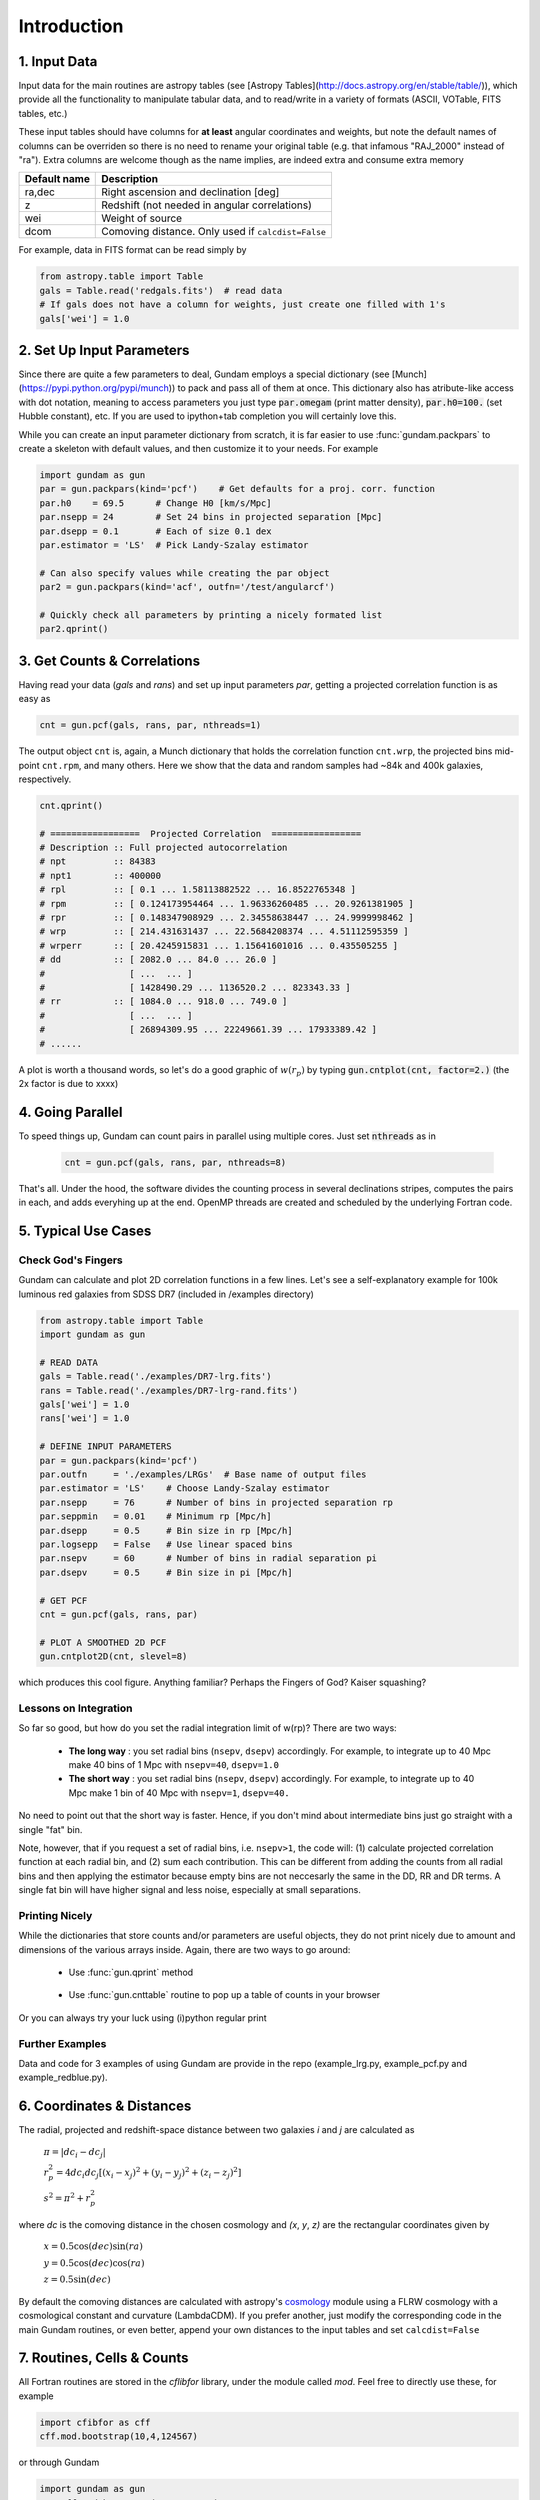 .. _introduction:

************
Introduction
************

1. Input Data
=============

Input data for the main routines are astropy tables (see 
[Astropy Tables](http://docs.astropy.org/en/stable/table/)), which provide 
all the functionality to manipulate tabular data, and to read/write in a variety 
of formats (ASCII, VOTable, FITS tables, etc.)

These input tables should have columns for **at least** angular coordinates and 
weights, but note the default names of columns can be overriden so there is no need
to rename your original table (e.g. that infamous "RAJ_2000" instead of "ra"). 
Extra columns are welcome though as the name implies, are indeed extra and 
consume extra memory

+------------------+----------------------------------------------------------+
| Default name     | Description                                              |
+==================+==========================================================+
| ra,dec           | Right ascension and declination [deg]                    |
+------------------+----------------------------------------------------------+
| z                | Redshift (not needed in angular correlations)            |
+------------------+----------------------------------------------------------+
| wei              | Weight of source                                         |
+------------------+----------------------------------------------------------+
| dcom             | Comoving distance. Only used if ``calcdist=False``       |
+------------------+----------------------------------------------------------+

For example, data in FITS format can be read simply by

.. code-block:: python
    
    from astropy.table import Table
    gals = Table.read('redgals.fits')  # read data
    # If gals does not have a column for weights, just create one filled with 1's
    gals['wei'] = 1.0


2. Set Up Input Parameters
==========================

Since there are quite a few parameters to deal, Gundam employs a special 
dictionary (see [Munch](https://pypi.python.org/pypi/munch)) to pack and pass 
all of them at once. This dictionary also has atribute-like access with dot 
notation, meaning to access parameters you just type :code:`par.omegam` (print matter density), 
:code:`par.h0=100.` (set Hubble constant), etc. If you are used to ipython+tab
completion you will certainly love this.

While you can create an input parameter dictionary from scratch, it is far
easier to use :func:`gundam.packpars` to create a skeleton with default values,
and then customize it to your needs. For example

.. code-block:: python

    import gundam as gun
    par = gun.packpars(kind='pcf')    # Get defaults for a proj. corr. function
    par.h0    = 69.5      # Change H0 [km/s/Mpc]
    par.nsepp = 24        # Set 24 bins in projected separation [Mpc]
    par.dsepp = 0.1       # Each of size 0.1 dex
    par.estimator = 'LS'  # Pick Landy-Szalay estimator 

    # Can also specify values while creating the par object
    par2 = gun.packpars(kind='acf', outfn='/test/angularcf')

    # Quickly check all parameters by printing a nicely formated list
    par2.qprint()

    
3. Get Counts & Correlations
============================

Having read your data (`gals` and `rans`) and set up input parameters `par`, 
getting a projected correlation function is as easy as

.. code-block:: python

    cnt = gun.pcf(gals, rans, par, nthreads=1)

The output object ``cnt`` is, again, a Munch dictionary that holds the correlation
function ``cnt.wrp``, the projected bins mid-point ``cnt.rpm``, and many others.
Here we show that the data and random samples had ~84k and 400k galaxies,
respectively.

.. code-block:: python

    cnt.qprint()
    
    # =================  Projected Correlation  =================
    # Description :: Full projected autocorrelation
    # npt         :: 84383
    # npt1        :: 400000
    # rpl         :: [ 0.1 ... 1.58113882522 ... 16.8522765348 ]
    # rpm         :: [ 0.124173954464 ... 1.96336260485 ... 20.9261381905 ]
    # rpr         :: [ 0.148347908929 ... 2.34558638447 ... 24.9999998462 ]
    # wrp         :: [ 214.431631437 ... 22.5684208374 ... 4.51112595359 ]
    # wrperr      :: [ 20.4245915831 ... 1.15641601016 ... 0.435505255 ]
    # dd          :: [ 2082.0 ... 84.0 ... 26.0 ]
    #                [ ...  ... ]
    #                [ 1428490.29 ... 1136520.2 ... 823343.33 ]
    # rr          :: [ 1084.0 ... 918.0 ... 749.0 ]
    #                [ ...  ... ]
    #                [ 26894309.95 ... 22249661.39 ... 17933389.42 ]
    # ......
    
A plot is worth a thousand words, so let's do a good graphic of :math:`w(r_p)`
by typing :code:`gun.cntplot(cnt, factor=2.)` (the 2x factor is due to xxxx)
    
.. image:: cf01.png
    :scale: 70%
    :alt: Example plot of a projected correlation function

    
4. Going Parallel
=================

To speed things up, Gundam can count pairs in parallel using multiple cores. Just
set :code:`nthreads` as in 
   
    .. code-block:: bash
        
        cnt = gun.pcf(gals, rans, par, nthreads=8)
        
That's all. Under the hood, the software divides the counting process in several 
declinations stripes, computes the pairs in each, and adds everyhing up at 
the end. OpenMP threads are created and scheduled by the underlying Fortran code.


5. Typical Use Cases
====================

Check God's Fingers
-------------------

Gundam can calculate and plot 2D correlation functions in a few lines. Let's see 
a self-explanatory example for 100k luminous red galaxies from SDSS DR7 (included
in /examples directory) 

.. code-block:: python
    
    from astropy.table import Table
    import gundam as gun

    # READ DATA
    gals = Table.read('./examples/DR7-lrg.fits')
    rans = Table.read('./examples/DR7-lrg-rand.fits')
    gals['wei'] = 1.0
    rans['wei'] = 1.0

    # DEFINE INPUT PARAMETERS
    par = gun.packpars(kind='pcf')
    par.outfn     = './examples/LRGs'  # Base name of output files
    par.estimator = 'LS'    # Choose Landy-Szalay estimator
    par.nsepp     = 76      # Number of bins in projected separation rp
    par.seppmin   = 0.01    # Minimum rp [Mpc/h]
    par.dsepp     = 0.5     # Bin size in rp [Mpc/h]
    par.logsepp   = False   # Use linear spaced bins
    par.nsepv     = 60      # Number of bins in radial separation pi
    par.dsepv     = 0.5     # Bin size in pi [Mpc/h]

    # GET PCF
    cnt = gun.pcf(gals, rans, par)

    # PLOT A SMOOTHED 2D PCF
    gun.cntplot2D(cnt, slevel=8)

which produces this cool figure. Anything familiar? Perhaps the Fingers of God?
Kaiser squashing?

.. image:: cf02.png
    :scale: 100%
    :alt: Example plot of a 2D projected correlation function

    
Lessons on Integration
----------------------

So far so good, but how do you set the radial integration limit of w(rp)? 
There are two ways:

    * **The long way** : you set radial bins (``nsepv``, ``dsepv``) accordingly.
      For example, to integrate up to 40 Mpc make 40 bins of 1 Mpc with ``nsepv=40``, 
      ``dsepv=1.0``

    * **The short way** : you set radial bins (``nsepv``, ``dsepv``) accordingly.
      For example, to integrate up to 40 Mpc make 1 bin of 40 Mpc with ``nsepv=1``, 
      ``dsepv=40.``

No need to point out that the short way is faster. Hence, if you don't mind about
intermediate bins just go straight with a single "fat" bin. 

Note, however, that if you request a set of radial bins, i.e. ``nsepv>1``, the
code will: (1) calculate projected correlation function at each radial bin, 
and (2) sum each contribution. This can be different from adding the counts from all
radial bins and then applying the estimator because empty bins are not
neccesarly the same in the DD, RR and DR terms. A single fat bin will have
higher signal and less noise, especially at small separations.


Printing Nicely
---------------

While the dictionaries that store counts and/or parameters are useful objects, 
they do not print nicely due to amount and dimensions of the various arrays inside.
Again, there are two ways to go around:

    * Use :func:`gun.qprint` method

        .. image:: qprintyes.png
            :scale: 100%
            :alt: Example of qprint() to display Munch dictionaries

        
    * Use :func:`gun.cnttable` routine to pop up a table of counts in your browser
    
        .. image:: cnttable.png
            :scale: 80%
            :alt: Example of cnttable() to display Munch dictionaries

Or you can always try your luck using (i)python regular print

.. image:: qprintno.png
    :scale: 100%
    :alt: Example of regular display of Munch dictionaries


Further Examples
----------------

Data and code for 3 examples of using Gundam are provide in the repo (example_lrg.py,
example_pcf.py and example_redblue.py).


6. Coordinates & Distances
==========================

The radial, projected and redshift-space distance between two galaxies 
*i* and *j* are calculated as

    :math:`\pi = |dc_i-dc_j|`
    
    :math:`r_{p}^{2} = 4 dc_i dc_j [(x_i-x_j)^2 + (y_i-y_j)^2 + (z_i-z_j)^2]`
    
    :math:`s^2 = \pi^2 + r_{p}^{2}`
    
where *dc* is the comoving distance in the chosen cosmology and *(x*, *y*, *z)* 
are the rectangular coordinates given by

    :math:`x = 0.5 \cos(dec)\sin(ra)`
    
    :math:`y = 0.5 \cos(dec)\cos(ra)`
    
    :math:`z = 0.5 \sin(dec)`

By default the comoving distances are calculated with astropy's 
`cosmology <http://docs.astropy.org/en/stable/cosmology/>`_ module using a 
FLRW cosmology with a cosmological constant and curvature (LambdaCDM). If you
prefer another, just modify the corresponding code in the main Gundam routines,
or even better, append your own distances to the input tables and set 
``calcdist=False``


7. Routines, Cells & Counts
===========================

All Fortran routines are stored in the *cflibfor* library, under the module called *mod*.
Feel free to directly use these, for example

.. code-block:: python
    
    import cfibfor as cff
    cff.mod.bootstrap(10,4,124567)

    
or through Gundam 

.. code-block:: python
    
    import gundam as gun
    gun.cff.mod.bootstrap(10,4,124567)


Of course the number of cells to use (i.e. ``mxh1``, ``mxh2``, ``mxh3``) has some 
impact in the performance and the optimum values depends on the 
sample characteristics, the binning adopted and even the hardware employed. Gundam 
will try to guess values for these parameters based on simple fittings to galaxy 
data extracted from the Millenium Simulation. They should work well as starting
values for many use cases but depending your needs, you might want to fine tune these.
Just remember to keep it reasonable. For example, if you have half million objects,
setting ``mxh1=4`` or ``mxh1=400`` is not wise in most cases. Expect typical
variations of 3-30% in performance for a range of *reasonable* values.

Note the counting routines actually return **half** of real pairs, so depending
the case you might want to multiply by 2. The estimators for all implemented 
correlation functions **already do this** for you.
